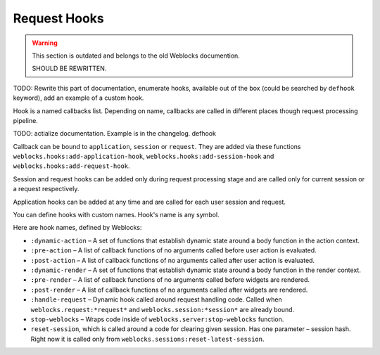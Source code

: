 ===============
 Request Hooks
===============

.. warning:: This section is outdated and belongs to the old Weblocks documention.

             SHOULD BE REWRITTEN.

TODO: Rewrite this part of documentation, enumerate hooks, available out
of the box (could be searched by ``defhook`` keyword), add an example of
a custom hook.


Hook is a named callbacks list. Depending on name, callbacks are
called in different places though request processing pipeline.

TODO: actialize documentation. Example is in the changelog. defhook

Callback can be bound to ``application``, ``session`` or
``request``. They are added via these functions
``weblocks.hooks:add-application-hook``,
``weblocks.hooks:add-session-hook`` and
``weblocks.hooks:add-request-hook``.

Session and request hooks can be added only during request processing
stage and are called only for current session or a request respectively.

Application hooks can be added at any time and are called for each user
session and request.

You can define hooks with custom names. Hook's name is any symbol.

Here are hook names, defined by Weblocks:

* ``:dynamic-action`` – A set of functions that establish dynamic state around a body function in the action context.
* ``:pre-action`` – A list of callback functions of no arguments called before user action is evaluated.
* ``:post-action`` – A list of callback functions of no arguments called after user action is evaluated.
* ``:dynamic-render`` – A set of functions that establish dynamic state around a body function in the render context.
* ``:pre-render`` – A list of callback functions of no arguments called before widgets are rendered.
* ``:post-render`` – A list of callback functions of no arguments called
  after widgets are rendered.
* ``:handle-request`` – Dynamic hook called around request handling
  code. Called when ``weblocks.request:*request*`` and ``weblocks.session:*session*``
  are already bound.
* ``stop-weblocks`` – Wraps code inside of
  ``weblocks.server:stop-weblocks`` function.
* ``reset-session``, which is called around a code for clearing given
  session. Has one parameter – session hash. Right now it is
  called only from ``weblocks.sessions:reset-latest-session``.


.. cl:in-package:: weblocks
                   
.. cl:class:: request-hooks
